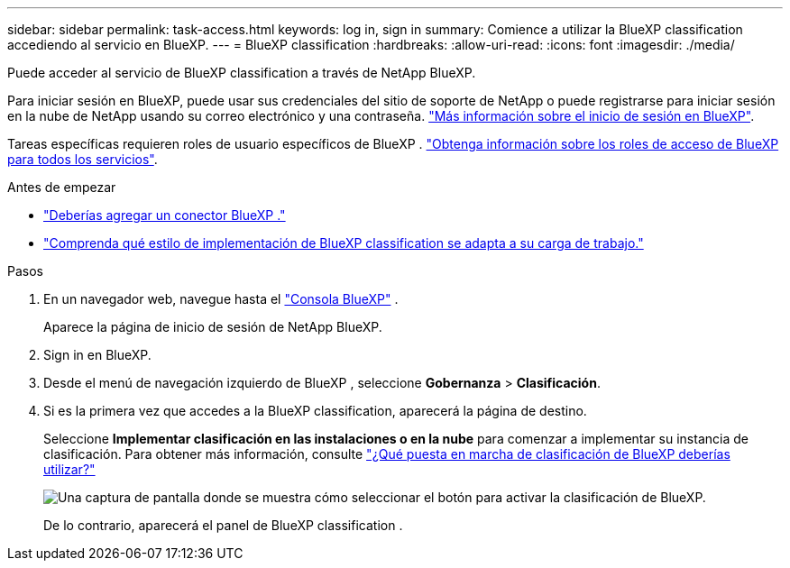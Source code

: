 ---
sidebar: sidebar 
permalink: task-access.html 
keywords: log in, sign in 
summary: Comience a utilizar la BlueXP classification accediendo al servicio en BlueXP. 
---
= BlueXP classification
:hardbreaks:
:allow-uri-read: 
:icons: font
:imagesdir: ./media/


[role="lead"]
Puede acceder al servicio de BlueXP classification a través de NetApp BlueXP.

Para iniciar sesión en BlueXP, puede usar sus credenciales del sitio de soporte de NetApp o puede registrarse para iniciar sesión en la nube de NetApp usando su correo electrónico y una contraseña. link:https://docs.netapp.com/us-en/cloud-manager-setup-admin/task-logging-in.html["Más información sobre el inicio de sesión en BlueXP"^].

Tareas específicas requieren roles de usuario específicos de BlueXP . link:https://docs.netapp.com/us-en/bluexp-setup-admin/reference-iam-predefined-roles.html["Obtenga información sobre los roles de acceso de BlueXP para todos los servicios"^].

.Antes de empezar
* link:https://docs.netapp.com/us-en/bluexp-setup-admin/concept-connectors.html["Deberías agregar un conector BlueXP ."^]
* link:task-deploy-cloud-compliance.html["Comprenda qué estilo de implementación de BlueXP classification se adapta a su carga de trabajo."]


.Pasos
. En un navegador web, navegue hasta el link:https://console.bluexp.netapp.com/["Consola BlueXP"^] .
+
Aparece la página de inicio de sesión de NetApp BlueXP.

. Sign in en BlueXP.
. Desde el menú de navegación izquierdo de BlueXP , seleccione *Gobernanza* > *Clasificación*.
. Si es la primera vez que accedes a la BlueXP classification, aparecerá la página de destino.
+
Seleccione *Implementar clasificación en las instalaciones o en la nube* para comenzar a implementar su instancia de clasificación. Para obtener más información, consulte link:task-deploy-cloud-compliance.html["¿Qué puesta en marcha de clasificación de BlueXP deberías utilizar?"]

+
image:screenshot-deploy-classification.png["Una captura de pantalla donde se muestra cómo seleccionar el botón para activar la clasificación de BlueXP."]

+
De lo contrario, aparecerá el panel de BlueXP classification .


